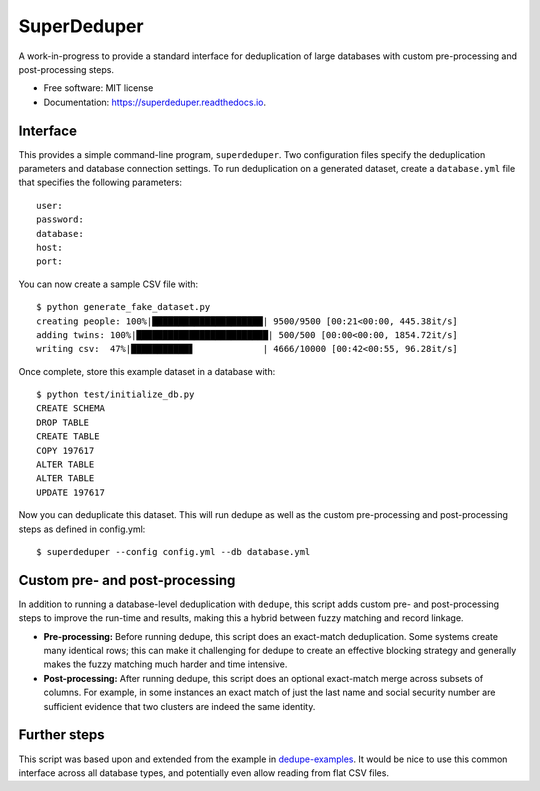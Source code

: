 ===============================
SuperDeduper
===============================


.. image:: https://img.shields.io/pypi/v/superdeduper.svg
        :target: https://pypi.python.org/pypi/superdeduper

.. image:: https://img.shields.io/travis/dssg/superdeduper.svg
        :target: https://travis-ci.org/dssg/superdeduper

.. image:: https://readthedocs.org/projects/superdeduper/badge/?version=latest
        :target: https://superdeduper.readthedocs.io/en/latest/?badge=latest
        :alt: Documentation Status

.. image:: https://pyup.io/repos/github/dssg/superdeduper/shield.svg
     :target: https://pyup.io/repos/github/dssg/superdeduper/
     :alt: Updates


A work-in-progress to provide a standard interface for deduplication of large
databases with custom pre-processing and post-processing steps.


* Free software: MIT license
* Documentation: https://superdeduper.readthedocs.io.


Interface
---------

This provides a simple command-line program, ``superdeduper``. Two configuration
files specify the deduplication parameters and database connection settings. To
run deduplication on a generated dataset, create a ``database.yml`` file that
specifies the following parameters::

	user:
	password:
	database:
	host:
	port:

You can now create a sample CSV file with::

	$ python generate_fake_dataset.py
	creating people: 100%|█████████████████████| 9500/9500 [00:21<00:00, 445.38it/s]
	adding twins: 100%|█████████████████████████| 500/500 [00:00<00:00, 1854.72it/s]
	writing csv:  47%|███████████▋             | 4666/10000 [00:42<00:55, 96.28it/s]

Once complete, store this example dataset in a database with::

	$ python test/initialize_db.py
	CREATE SCHEMA
	DROP TABLE
	CREATE TABLE
	COPY 197617
	ALTER TABLE
	ALTER TABLE
	UPDATE 197617

Now you can deduplicate this dataset. This will run dedupe as well as the
custom pre-processing and post-processing steps as defined in config.yml::

	$ superdeduper --config config.yml --db database.yml


Custom pre- and post-processing
-------------------------------

In addition to running a database-level deduplication with ``dedupe``, this
script adds custom pre- and post-processing steps to improve the run-time and
results, making this a hybrid between fuzzy matching and record linkage.

* **Pre-processing:** Before running dedupe, this script does an exact-match
  deduplication. Some systems create many identical rows; this can make it
  challenging for dedupe to create an effective blocking strategy and generally
  makes the fuzzy matching much harder and time intensive.

* **Post-processing:** After running dedupe, this script does an optional
  exact-match merge across subsets of columns. For example, in some instances
  an exact match of just the last name and social security number are
  sufficient evidence that two clusters are indeed the same identity.


Further steps
-------------

This script was based upon and extended from the example in
`dedupe-examples`_. It would be nice to use this common interface across all
database types, and potentially even allow reading from flat CSV files.

.. _dedupe-examples: https://github.com/datamade/dedupe-examples/tree/master/pgsql_big_dedupe_example
